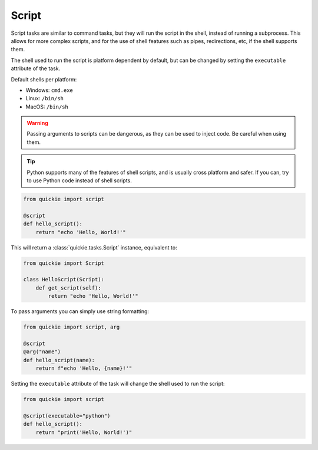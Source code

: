 Script
======

Script tasks are similar to command tasks, but they will run the script in the shell, instead of running a subprocess. This allows
for more complex scripts, and for the use of shell features such as pipes, redirections, etc, if the shell supports them.

The shell used to run the script is platform dependent by default, but can be changed by setting the ``executable`` attribute of the task.

Default shells per platform:

- Windows: ``cmd.exe``
- Linux: ``/bin/sh``
- MacOS: ``/bin/sh``

.. warning::

    Passing arguments to scripts can be dangerous, as they can be used to inject code. Be careful when using them.

.. tip::

    Python supports many of the features of shell scripts, and is usually cross platform and safer. If you can, try to use Python code instead of shell scripts.


.. code-block:: python

    from quickie import script

    @script
    def hello_script():
        return "echo 'Hello, World!'"


This will return a :class:`quickie.tasks.Script` instance, equivalent to:

.. code-block:: python

    from quickie import Script

    class HelloScript(Script):
        def get_script(self):
            return "echo 'Hello, World!'"


To pass arguments you can simply use string formatting:

.. code-block:: python

    from quickie import script, arg

    @script
    @arg("name")
    def hello_script(name):
        return f"echo 'Hello, {name}!'"


Setting the ``executable`` attribute of the task will change the shell used to run the script:

.. code-block:: python

    from quickie import script

    @script(executable="python")
    def hello_script():
        return "print('Hello, World!')"
